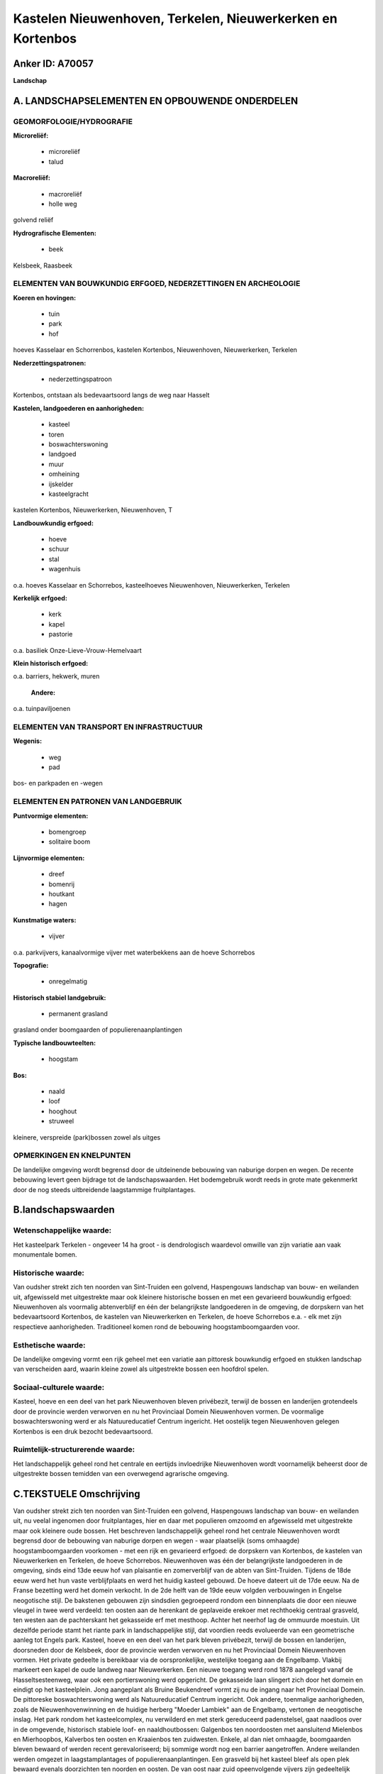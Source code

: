 Kastelen Nieuwenhoven, Terkelen, Nieuwerkerken en Kortenbos
===========================================================

Anker ID: A70057
----------------

**Landschap**



A. LANDSCHAPSELEMENTEN EN OPBOUWENDE ONDERDELEN
-----------------------------------------------



GEOMORFOLOGIE/HYDROGRAFIE
~~~~~~~~~~~~~~~~~~~~~~~~~

**Microreliëf:**

 * microreliëf
 * talud


**Macroreliëf:**

 * macroreliëf
 * holle weg

golvend reliëf

**Hydrografische Elementen:**

 * beek


Kelsbeek, Raasbeek

ELEMENTEN VAN BOUWKUNDIG ERFGOED, NEDERZETTINGEN EN ARCHEOLOGIE
~~~~~~~~~~~~~~~~~~~~~~~~~~~~~~~~~~~~~~~~~~~~~~~~~~~~~~~~~~~~~~~

**Koeren en hovingen:**

 * tuin
 * park
 * hof


hoeves Kasselaar en Schorrenbos, kastelen Kortenbos, Nieuwenhoven,
Nieuwerkerken, Terkelen

**Nederzettingspatronen:**

 * nederzettingspatroon

Kortenbos, ontstaan als bedevaartsoord langs de weg naar Hasselt

**Kastelen, landgoederen en aanhorigheden:**

 * kasteel
 * toren
 * boswachterswoning
 * landgoed
 * muur
 * omheining
 * ijskelder
 * kasteelgracht


kastelen Kortenbos, Nieuwerkerken, Nieuwenhoven, T

**Landbouwkundig erfgoed:**

 * hoeve
 * schuur
 * stal
 * wagenhuis


o.a. hoeves Kasselaar en Schorrebos, kasteelhoeves Nieuwenhoven,
Nieuwerkerken, Terkelen

**Kerkelijk erfgoed:**

 * kerk
 * kapel
 * pastorie


o.a. basiliek Onze-Lieve-Vrouw-Hemelvaart

**Klein historisch erfgoed:**


o.a. barriers, hekwerk, muren

 **Andere:**
o.a. tuinpaviljoenen

ELEMENTEN VAN TRANSPORT EN INFRASTRUCTUUR
~~~~~~~~~~~~~~~~~~~~~~~~~~~~~~~~~~~~~~~~~

**Wegenis:**

 * weg
 * pad


bos- en parkpaden en -wegen

ELEMENTEN EN PATRONEN VAN LANDGEBRUIK
~~~~~~~~~~~~~~~~~~~~~~~~~~~~~~~~~~~~~

**Puntvormige elementen:**

 * bomengroep
 * solitaire boom


**Lijnvormige elementen:**

 * dreef
 * bomenrij
 * houtkant
 * hagen

**Kunstmatige waters:**

 * vijver


o.a. parkvijvers, kanaalvormige vijver met waterbekkens aan de hoeve
Schorrebos

**Topografie:**

 * onregelmatig


**Historisch stabiel landgebruik:**

 * permanent grasland


grasland onder boomgaarden of populierenaanplantingen

**Typische landbouwteelten:**

 * hoogstam


**Bos:**

 * naald
 * loof
 * hooghout
 * struweel


kleinere, verspreide (park)bossen zowel als uitges

OPMERKINGEN EN KNELPUNTEN
~~~~~~~~~~~~~~~~~~~~~~~~~

De landelijke omgeving wordt begrensd door de uitdeinende bebouwing van
naburige dorpen en wegen. De recente bebouwing levert geen bijdrage tot
de landschapswaarden. Het bodemgebruik wordt reeds in grote mate
gekenmerkt door de nog steeds uitbreidende laagstammige fruitplantages.



B.landschapswaarden
-------------------


Wetenschappelijke waarde:
~~~~~~~~~~~~~~~~~~~~~~~~~

Het kasteelpark Terkelen - ongeveer 14 ha groot - is dendrologisch
waardevol omwille van zijn variatie aan vaak monumentale bomen.

Historische waarde:
~~~~~~~~~~~~~~~~~~~


Van oudsher strekt zich ten noorden van Sint-Truiden een golvend,
Haspengouws landschap van bouw- en weilanden uit, afgewisseld met
uitgestrekte maar ook kleinere historische bossen en met een gevarieerd
bouwkundig erfgoed: Nieuwenhoven als voormalig abtenverblijf en één der
belangrijkste landgoederen in de omgeving, de dorpskern van het
bedevaartsoord Kortenbos, de kastelen van Nieuwerkerken en Terkelen, de
hoeve Schorrebos e.a. - elk met zijn respectieve aanhorigheden.
Traditioneel komen rond de bebouwing hoogstamboomgaarden voor.

Esthetische waarde:
~~~~~~~~~~~~~~~~~~~

De landelijke omgeving vormt een rijk geheel met
een variatie aan pittoresk bouwkundig erfgoed en stukken landschap van
verscheiden aard, waarin kleine zowel als uitgestrekte bossen een
hoofdrol spelen.


Sociaal-culturele waarde:
~~~~~~~~~~~~~~~~~~~~~~~~~


Kasteel, hoeve en een deel van het park
Nieuwenhoven bleven privébezit, terwijl de bossen en landerijen
grotendeels door de provincie werden verworven en nu het Provinciaal
Domein Nieuwenhoven vormen. De voormalige boswachterswoning werd er als
Natuureducatief Centrum ingericht. Het oostelijk tegen Nieuwenhoven
gelegen Kortenbos is een druk bezocht bedevaartsoord.

Ruimtelijk-structurerende waarde:
~~~~~~~~~~~~~~~~~~~~~~~~~~~~~~~~~

Het landschappelijk geheel rond het centrale en eertijds invloedrijke
Nieuwenhoven wordt voornamelijk beheerst door de uitgestrekte bossen
temidden van een overwegend agrarische omgeving.



C.TEKSTUELE Omschrijving
------------------------

Van oudsher strekt zich ten noorden van Sint-Truiden een golvend,
Haspengouws landschap van bouw- en weilanden uit, nu veelal ingenomen
door fruitplantages, hier en daar met populieren omzoomd en afgewisseld
met uitgestrekte maar ook kleinere oude bossen. Het beschreven
landschappelijk geheel rond het centrale Nieuwenhoven wordt begrensd
door de bebouwing van naburige dorpen en wegen - waar plaatselijk (soms
omhaagde) hoogstamboomgaarden voorkomen - met een rijk en gevarieerd
erfgoed: de dorpskern van Kortenbos, de kastelen van Nieuwerkerken en
Terkelen, de hoeve Schorrebos. Nieuwenhoven was één der belangrijkste
landgoederen in de omgeving, sinds eind 13de eeuw hof van plaisantie en
zomerverblijf van de abten van Sint-Truiden. Tijdens de 18de eeuw werd
het hun vaste verblijfplaats en werd het huidig kasteel gebouwd. De
hoeve dateert uit de 17de eeuw. Na de Franse bezetting werd het domein
verkocht. In de 2de helft van de 19de eeuw volgden verbouwingen in
Engelse neogotische stijl. De bakstenen gebouwen zijn sindsdien
gegroepeerd rondom een binnenplaats die door een nieuwe vleugel in twee
werd verdeeld: ten oosten aan de herenkant de geplaveide erekoer met
rechthoekig centraal grasveld, ten westen aan de pachterskant het
gekasseide erf met mesthoop. Achter het neerhof lag de ommuurde
moestuin. Uit dezelfde periode stamt het riante park in landschappelijke
stijl, dat voordien reeds evolueerde van een geometrische aanleg tot
Engels park. Kasteel, hoeve en een deel van het park bleven privébezit,
terwijl de bossen en landerijen, doorsneden door de Kelsbeek, door de
provincie werden verworven en nu het Provinciaal Domein Nieuwenhoven
vormen. Het private gedeelte is bereikbaar via de oorspronkelijke,
westelijke toegang aan de Engelbamp. Vlakbij markeert een kapel de oude
landweg naar Nieuwerkerken. Een nieuwe toegang werd rond 1878 aangelegd
vanaf de Hasseltsesteenweg, waar ook een portierswoning werd opgericht.
De gekasseide laan slingert zich door het domein en eindigt op het
kasteelplein. Jong aangeplant als Bruine Beukendreef vormt zij nu de
ingang naar het Provinciaal Domein. De pittoreske boswachterswoning werd
als Natuureducatief Centrum ingericht. Ook andere, toenmalige
aanhorigheden, zoals de Nieuwenhovenwinning en de huidige herberg
"Moeder Lambiek" aan de Engelbamp, vertonen de neogotische inslag. Het
park rondom het kasteelcomplex, nu verwilderd en met sterk gereduceerd
padenstelsel, gaat naadloos over in de omgevende, historisch stabiele
loof- en naaldhoutbossen: Galgenbos ten noordoosten met aansluitend
Mielenbos en Mierhoopbos, Kalverbos ten oosten en Kraaienbos ten
zuidwesten. Enkele, al dan niet omhaagde, boomgaarden bleven bewaard of
werden recent gerevaloriseerd; bij sommige wordt nog een barrier
aangetroffen. Andere weilanden werden omgezet in laagstamplantages of
populierenaanplantingen. Een grasveld bij het kasteel bleef als open
plek bewaard evenals doorzichten ten noorden en oosten. De van oost naar
zuid opeenvolgende vijvers zijn gedeeltelijk verland. Oudere grachten,
restanten van een rotscascade maar ook een dichtgemetselde ijskelder
zijn in het reliëf zichtbaar. Bij de verkoop aan de Provincie werden
sommige onderdelen van het park doorsneden door de nieuwe
eigendomsgrens. Van het kasteel van Terkelen in het zuiden rest thans
slechts een begin 16de eeuwse, ronde hoektoren, die als folly in het
omgevende landschapspark bleef staan. Het pittoreske park aan
weerszijden van de oude kasteelgracht - ongeveer 14 ha groot - is
dendrologisch waardevol. Een noordoostelijk lopend pad verbindt een
langgerekte sliert bosjes. Vanaf de Engelbamp vertrekt een eikendreef,
gedubbeld met een meidoornhaag en een jonge aanplant van beuk, naar het
voormalig kasteel en de dienst- en hoevegebouwen, nu in gebruik als
fruitbedrijf. Vlakbij komen de restanten van de voormalige moestuin,
verschillend hekwerk en een dienstgebouwtje met fazantenkwekerij voor.
Op de Schorrebosberg in het westen staat de hoeve Schorrebos, een
gesloten geheel uit 18de-19de eeuw rond een rechthoekig, gekasseid erf.
Eromheen liggen de restanten van een herenboerenparkje, een ommuurde
moestuin en een grote, deels omhaagde boomgaard. Van de ten noorden
lopende Kelsbeek vertrekt een rechte kanaalvormige vijver, die eindigt
op ronde waterbekkens, afgeboord met bomenrijen. In de noordwestelijke
buurgemeente Nieuwerkerken ligt het gelijknamige kasteel aan de rand van
het dorp tegen recent bebouwde verkavelingen. Het is een gesloten en
omgrachte hoeve uit de 17de en 18de eeuw. Een oprijlaan met kapel
erlangs verbindt het indrukwekkend geheel met de straat. In de nabijheid
worden de landbouwpercelen en verderop ook de loop van de Raasbeek
begrensd door bomenrijen, houtkanten en een enkel bosje. Oostelijk tegen
Nieuwenhoven is het druk bezochte Kortenbos als bedevaartsoord ontstaan
langs de weg naar Hasselt. De barokke basiliek van
Onze-Lieve-Vrouw-Hemelvaart, het kasteel met bijhorend parkbos, de
pastorie aan de overzijde van de Hasseltsesteenweg, de hoeves en hun
landerijen zijn bepalend voor het straatbeeld en het omgevende
landschap. Het kasteel ontstond uit het voormalig pelgrimshotel 'De
groeten engel', later door de abdij van Averbode ingericht als
rectoraat. Thans vormt het een complex geheel van gebouwen rond een
gekasseide binnenplaats. Erachter ligt een tuin - met paviljoen - die
aansluit bij het oudere landschapspark met vijver en bos. Het middelste
van de drie onderling verbonden bospaden liep eertijds noordwestelijk
door in een bos aan de overzijde van de straat. De imposante, 18de
eeuwse vierkanthoeve Kasselaar langs de Kozenstraat is vergezeld van een
herenboerenparkje met grasveld en bomengordel.
